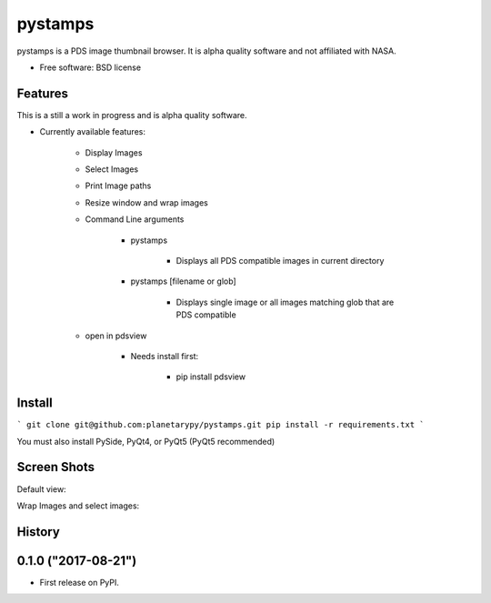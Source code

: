 ===============================
pystamps
===============================

.. image:: https://travis-ci.org/planetarypy/pystamps.svg
        :target: https://travis-ci.org/planetarypy/pystamps

.. image:: https://img.shields.io/pypi/v/pystamps.svg
        :target: https://pypi.python.org/pypi/pystamps


pystamps is a PDS image thumbnail browser.  It is alpha quality software and
not affiliated with NASA.

* Free software: BSD license

Features
--------

This is a still a work in progress and is alpha quality software.

* Currently available features:

    * Display Images
    * Select Images
    * Print Image paths
    * Resize window and wrap images
    * Command Line arguments

        * pystamps

            * Displays all PDS compatible images in current directory

        * pystamps [filename or glob]

            * Displays single image or all images matching glob that are PDS
              compatible

    * open in pdsview

        * Needs install first:

            * pip install pdsview


Install
--------

```
git clone git@github.com:planetarypy/pystamps.git
pip install -r requirements.txt
```

You must also install PySide, PyQt4, or PyQt5 (PyQt5 recommended)

Screen Shots
------------

Default view:

.. image:: docs/screenshots/pystamps_sc_1.png

Wrap Images and select images:

.. image:: docs/screenshots/pystamps_sc_2.png




History
-------

0.1.0 ("2017-08-21")
---------------------

* First release on PyPI.



